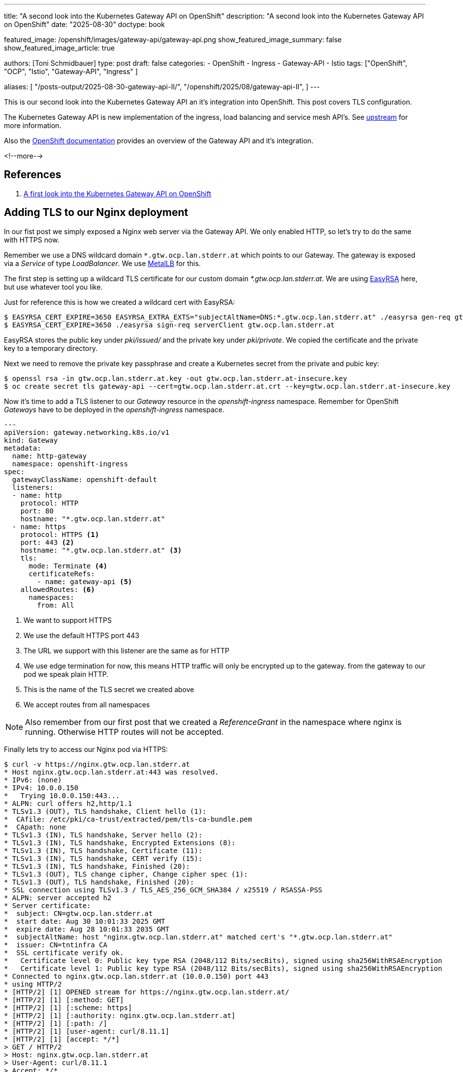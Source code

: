 ---
title: "A second look into the Kubernetes Gateway API on OpenShift"
description: "A second look into the Kubernetes Gateway API on OpenShift"
date: "2025-08-30"
doctype: book

featured_image: /openshift/images/gateway-api/gateway-api.png
show_featured_image_summary: false
show_featured_image_article: true

authors: [Toni Schmidbauer]
type: post
draft: false
categories:
   - OpenShift
   - Ingress
   - Gateway-API
   - Istio
tags: ["OpenShift", "OCP", "Istio", "Gateway-API", "Ingress" ]

aliases: [
	 "/posts-output/2025-08-30-gateway-api-II/",
   "/openshift/2025/08/gateway-api-II",
]
---

:imagesdir: /openshift/images/gateway-api/
:icons: font
:toc:

This is our second look into the Kubernetes Gateway API an it's
integration into OpenShift. This post covers TLS configuration.

The Kubernetes Gateway API is new implementation of the ingress, load
balancing and service mesh API's. See
https://gateway-api.sigs.k8s.io/[upstream^] for more information.

Also the https://docs.redhat.com/en/documentation/openshift_container_platform/4.19/html/ingress_and_load_balancing/configuring-ingress-cluster-traffic#nw-ingress-gateway-api-overview_ingress-gateway-api[OpenShift documentation^] provides an overview of the Gateway API and it's integration.

<!--more-->

== References

. link:/openshift/2025/08/gateway-api/[A first look into the Kubernetes Gateway API on OpenShift]

== Adding TLS to our Nginx deployment

In our fist post we simply exposed a Nginx web server via the
Gateway API. We only enabled HTTP, so let's try to do the same with
HTTPS now.

Remember we use a DNS wildcard domain `*.gtw.ocp.lan.stderr.at` which
points to our Gateway. The gateway is exposed via a _Service_ of type
_LoadBalancer_. We use
https://docs.redhat.com/en/documentation/openshift_container_platform/4.19/html/networking_operators/metallb-operator[MetalLB]
for this.

The first step is setting up a wildcard TLS certificate for our custom
domain _*.gtw.ocp.lan.stderr.at_. We are using
https://github.com/OpenVPN/easy-rsa[EasyRSA] here, but use whatever tool you like.

Just for reference this is how we created a wildcard cert with EasyRSA:

[source,console]
----------
$ EASYRSA_CERT_EXPIRE=3650 EASYRSA_EXTRA_EXTS="subjectAltName=DNS:*.gtw.ocp.lan.stderr.at" ./easyrsa gen-req gtw.ocp.lan.stderr.at
$ EASYRSA_CERT_EXPIRE=3650 ./easyrsa sign-req serverClient gtw.ocp.lan.stderr.at
----------

EasyRSA stores the public key under _pki/issued/_ and the private key
under _pki/private_. We copied the certificate and the private key to
a temporary directory.

Next we need to remove the private key passphrase and create a
Kubernetes secret from the private and pubic key:

[source,console]
----------
$ openssl rsa -in gtw.ocp.lan.stderr.at.key -out gtw.ocp.lan.stderr.at-insecure.key
$ oc create secret tls gateway-api --cert=gtw.ocp.lan.stderr.at.crt --key=gtw.ocp.lan.stderr.at-insecure.key
----------

Now it's time to add a TLS listener to our _Gateway_ resource in the
_openshift-ingress_ namespace. Remember for OpenShift _Gateways_ have
to be deployed in the _openshift-ingress_ namespace.

[source,yaml]
----------
---
apiVersion: gateway.networking.k8s.io/v1
kind: Gateway
metadata:
  name: http-gateway
  namespace: openshift-ingress
spec:
  gatewayClassName: openshift-default
  listeners:
  - name: http
    protocol: HTTP
    port: 80
    hostname: "*.gtw.ocp.lan.stderr.at"
  - name: https
    protocol: HTTPS <1>
    port: 443 <2>
    hostname: "*.gtw.ocp.lan.stderr.at" <3>
    tls:
      mode: Terminate <4>
      certificateRefs:
        - name: gateway-api <5>
    allowedRoutes: <6>
      namespaces:
        from: All

----------
<1> We want to support HTTPS
<2> We use the default HTTPS port 443
<3> The URL we support with this listener are the same as for HTTP
<4> We use edge termination for now, this means HTTP traffic will only be encrypted up to the gateway. from the gateway to our pod we speak plain HTTP.
<5> This is the name of the TLS secret we created above
<6> We accept routes from all namespaces

NOTE: Also remember from our first post that we created a
_ReferenceGrant_ in the namespace where nginx is running. Otherwise
HTTP routes will not be accepted.

Finally lets try to access our Nginx pod via HTTPS:

[source,console]
----------
$ curl -v https://nginx.gtw.ocp.lan.stderr.at
* Host nginx.gtw.ocp.lan.stderr.at:443 was resolved.
* IPv6: (none)
* IPv4: 10.0.0.150
*   Trying 10.0.0.150:443...
* ALPN: curl offers h2,http/1.1
* TLSv1.3 (OUT), TLS handshake, Client hello (1):
*  CAfile: /etc/pki/ca-trust/extracted/pem/tls-ca-bundle.pem
*  CApath: none
* TLSv1.3 (IN), TLS handshake, Server hello (2):
* TLSv1.3 (IN), TLS handshake, Encrypted Extensions (8):
* TLSv1.3 (IN), TLS handshake, Certificate (11):
* TLSv1.3 (IN), TLS handshake, CERT verify (15):
* TLSv1.3 (IN), TLS handshake, Finished (20):
* TLSv1.3 (OUT), TLS change cipher, Change cipher spec (1):
* TLSv1.3 (OUT), TLS handshake, Finished (20):
* SSL connection using TLSv1.3 / TLS_AES_256_GCM_SHA384 / x25519 / RSASSA-PSS
* ALPN: server accepted h2
* Server certificate:
*  subject: CN=gtw.ocp.lan.stderr.at
*  start date: Aug 30 10:01:33 2025 GMT
*  expire date: Aug 28 10:01:33 2035 GMT
*  subjectAltName: host "nginx.gtw.ocp.lan.stderr.at" matched cert's "*.gtw.ocp.lan.stderr.at"
*  issuer: CN=tntinfra CA
*  SSL certificate verify ok.
*   Certificate level 0: Public key type RSA (2048/112 Bits/secBits), signed using sha256WithRSAEncryption
*   Certificate level 1: Public key type RSA (2048/112 Bits/secBits), signed using sha256WithRSAEncryption
* Connected to nginx.gtw.ocp.lan.stderr.at (10.0.0.150) port 443
* using HTTP/2
* [HTTP/2] [1] OPENED stream for https://nginx.gtw.ocp.lan.stderr.at/
* [HTTP/2] [1] [:method: GET]
* [HTTP/2] [1] [:scheme: https]
* [HTTP/2] [1] [:authority: nginx.gtw.ocp.lan.stderr.at]
* [HTTP/2] [1] [:path: /]
* [HTTP/2] [1] [user-agent: curl/8.11.1]
* [HTTP/2] [1] [accept: */*]
> GET / HTTP/2
> Host: nginx.gtw.ocp.lan.stderr.at
> User-Agent: curl/8.11.1
> Accept: */*
>
* Request completely sent off
* TLSv1.3 (IN), TLS handshake, Newsession Ticket (4):
* TLSv1.3 (IN), TLS handshake, Newsession Ticket (4):
< HTTP/2 200
< server: nginx/1.29.1
< date: Sat, 30 Aug 2025 14:30:20 GMT
< content-type: text/html
< content-length: 615
< last-modified: Wed, 13 Aug 2025 14:33:41 GMT
< etag: "689ca245-267"
< accept-ranges: bytes

(output omitted)
----------

Yes, we can reach our Nginx via HTTPS, and the gateway presents the TLS certificate we created.

NOTE: Be aware that we are still using the same _HTTPRoute_ from our previous blog post.

Just for completeness here is the _HTTPRoute_:

[source,yaml]
----------
---
apiVersion: gateway.networking.k8s.io/v1
kind: HTTPRoute
metadata:
  name: nginx-route
spec:
  parentRefs:
  - name: http-gateway
    namespace: openshift-ingress
  hostnames: ["nginx.gtw.ocp.lan.stderr.at"]
  rules:
  - backendRefs:
    - name: nginx
      namespace: gateway-api-test
      port: 8080
----------

NOTE: Also Remember that we are using a dedicated _Gateway_ and all
_HTTPRoutes_ must be in the namespace _openshift-ingress_

== Moving to a shared gateway

Up until now we had to create all _HTTPRoute_ objects in the
_openshift-ingress_ namespace. The Gateway API support two modes of
operation:

* Dedicated gateway: all _HTTPRoute_ object need to be in the same namespace as the gateway
* Shared gateway: The gateway runs in the _openshift-ingress_
  namespace and we allow _HTTPRoute_ objects from specific namespaces.

The first step in creating a shared gateway is to modify the gateway resource:

[source,yaml]
----------
---
apiVersion: gateway.networking.k8s.io/v1
kind: Gateway
metadata:
  name: http-gateway
  namespace: openshift-ingress
spec:
  gatewayClassName: openshift-default
  listeners:
  - name: http
    protocol: HTTP
    port: 80
    hostname: "*.gtw.ocp.lan.stderr.at"
    allowedRoutes: <1>
      namespaces:
        from: All
----------
<1> We now allow _HTTPRoute_ objects from all namespaces in the cluster

Next we delete the existing _HTTPRoute_ for Nginx from the
_openshift-ingress_ namespaces, and verify that we can't reach Nginx:

[source,console]
----------
$  oc delete httproutes.gateway.networking.k8s.io -n openshift-ingress nginx-route
httproute.gateway.networking.k8s.io "nginx-route" deleted
$ curl -I http://nginx.gtw.ocp.lan.stderr.at
HTTP/1.1 404 Not Found <1>
date: Sat, 30 Aug 2025 15:02:23 GMT
transfer-encoding: chunked
----------
<1> Our Nginx route stopped working

Next we apply our modified _Gateway_ resource and the _HTTPRoute_ object.

[source,console]
----------
$ oc apply -n gateway-api-test -f httproute.yaml <1>
httproute.gateway.networking.k8s.io/nginx-route created
$ curl -I http://nginx.gtw.ocp.lan.stderr.at
HTTP/1.1 200 OK <2>
server: nginx/1.29.1
date: Sat, 30 Aug 2025 15:04:34 GMT
content-type: text/html
content-length: 615
last-modified: Wed, 13 Aug 2025 14:33:41 GMT
etag: "689ca245-267"
accept-ranges: bytes

----------
<1> We create the _HTTPRoute_ in the gateway-api-test namespace
<2> We can reach our Nginx pod again

So our shared gateway seems to be working. But what if we want to more restrictive with which namespaces are allowed to create route objects?

The Gateway API allows the following settings under _spec.listeners[].allowedRoutes.namespaces.from_ field

* *All*: Allow from all namespaces
* *Selector*: Specify a selector
* *Same*: Only allow _HTTPRoutes_ in the same namespaces
* *None*: Do not allow any routes to attach

See API specification https://gateway-api.sigs.k8s.io/reference/spec/#fromnamespaces[FromNamespaces] for details.

Let's try to use a more specific selector for our gateway:

[source,yaml]
----------
---
apiVersion: gateway.networking.k8s.io/v1
kind: Gateway
metadata:
  name: http-gateway
  namespace: openshift-ingress
spec:
  gatewayClassName: openshift-default
  listeners:
  - name: http
    protocol: HTTP
    port: 80
    hostname: "*.gtw.ocp.lan.stderr.at"
    allowedRoutes:
      namespaces:
        from: Selector <1>
        selector:
          matchLabels:
            kubernetes.io/metadata.name: gateway-api-test <2>
----------
<1> Now we are using the Selector option
<2> Because we do not have a specific label on the namespace we would like to use, let's use the _metadata.name_ label Kubernetes created for use.

We create a new yaml file _gateway-selector.yaml_ and applied the new configuration:

[source,console]
----------
$ oc apply -f gateway-selector.yaml
gateway.gateway.networking.k8s.io/http-gateway configured
$ curl -I http://nginx.gtw.ocp.lan.stderr.at
HTTP/1.1 200 OK
server: nginx/1.29.1
date: Sat, 30 Aug 2025 15:17:17 GMT
content-type: text/html
content-length: 615
last-modified: Wed, 13 Aug 2025 14:33:41 GMT
etag: "689ca245-267"
accept-ranges: bytes
----------

All good, still working.

NOTE: Just for testing we modified the namespace name in the Gateway definition to *NOT* match the namespace of our Nginx deployment and confirmed that we receive a _404_ not found response.

== Implementing HTTP to HTTPS redirect

As a last test for this post let's try to implement HTTP to HTTPS redirects.

We deployed the following _Gateway_ configuration:

[source,yaml]
----------
---
apiVersion: gateway.networking.k8s.io/v1
kind: Gateway
metadata:
  name: http-gateway
  namespace: openshift-ingress
spec:
  gatewayClassName: openshift-default
  listeners:
  - name: http
    protocol: HTTP
    port: 80
    hostname: "*.gtw.ocp.lan.stderr.at"
    allowedRoutes:
      namespaces:
        from: Selector
        selector:
          matchLabels:
            kubernetes.io/metadata.name: gateway-api-test2
  - name: https <1>
    protocol: HTTPS
    port: 443
    hostname: "*.gtw.ocp.lan.stderr.at"
    tls:
      mode: Terminate
      certificateRefs:
        - name: gateway-api
    allowedRoutes:
      namespaces:
        from: All
----------
<1> We added the HTTPS configuration back

The https://gateway-api.sigs.k8s.io/guides/http-redirect-rewrite/[upstream] documentation contains an example on how to implements HTTP to HTTPS redirects. We created the following addtional _HTTPRoute_ object in the _gateway-api-test_ namespace:

[source,yaml]
----------
---
apiVersion: gateway.networking.k8s.io/v1
kind: HTTPRoute
metadata:
  name: http-https-redirect
spec:
  parentRefs:
  - name: http-gateway
    namespace: openshift-ingress
    sectionName: http
  hostnames:
  - nginx.gtw.ocp.lan.stderr.at
  rules:
  - filters:
    - type: RequestRedirect
      requestRedirect:
        scheme: https
        statusCode: 301
----------

Just for reference this is the _HTTPRoute_ object to expose Nginx:

[source,yaml]
----------
---
apiVersion: gateway.networking.k8s.io/v1
kind: HTTPRoute
metadata:
  name: nginx-route
spec:
  parentRefs:
  - name: http-gateway
    namespace: openshift-ingress
  hostnames: ["nginx.gtw.ocp.lan.stderr.at"]
  rules:
  - backendRefs:
    - name: nginx
      namespace: gateway-api-test
      port: 8080
----------

[source,console]
----------
$ oc apply -f gateway-https-selector.yaml
gateway.gateway.networking.k8s.io/http-gateway configured
----------

Let's try and verify if our redirect is working, we need to apply both routes:

[source,console]
----------
$ oc apply -f httproute.yaml
httproute.gateway.networking.k8s.io/nginx-route created
$ oc apply -f http-https-redirect-route.yaml
httproute.gateway.networking.k8s.io/http-https-redirect created
----------

And test with curl:

[source,console]
----------
$ curl -I http://nginx.gtw.ocp.lan.stderr.at
HTTP/1.1 200 OK <1>
server: nginx/1.29.1
date: Sat, 30 Aug 2025 15:37:20 GMT
content-type: text/html
content-length: 615
last-modified: Wed, 13 Aug 2025 14:33:41 GMT
etag: "689ca245-267"
accept-ranges: bytes
----------
<1> hm, strange we still get 200 OK and *NOT* a redirect to HTTPS

WARNING: route attaches to both http and https, need to be clear
